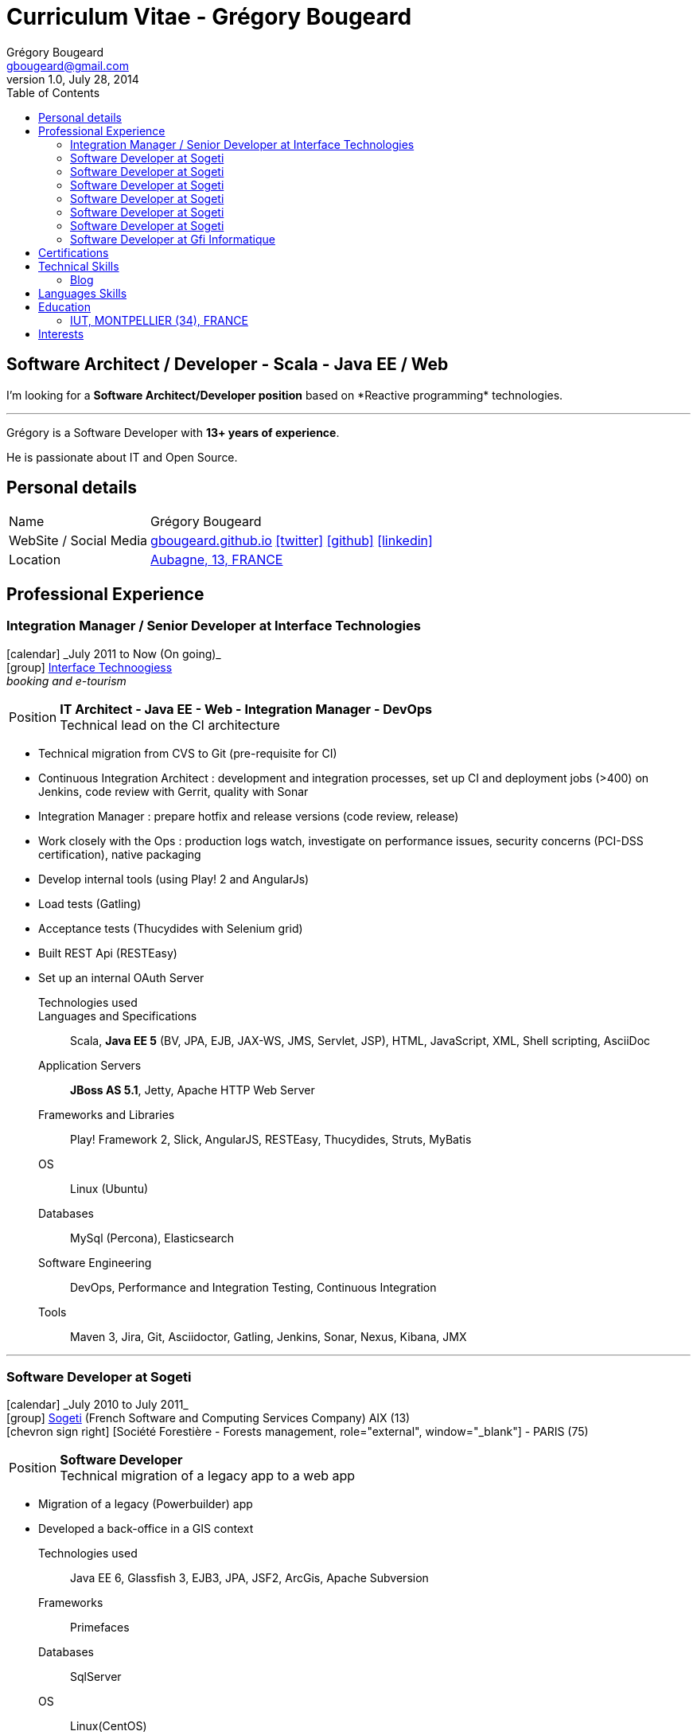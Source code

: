 = Curriculum Vitae - Grégory Bougeard
Grégory Bougeard <gbougeard@gmail.com>
v1.0, July 28, 2014
:toc2:
:toclevels: 2
:icons: font
:linkattrs:
:sectanchors:
:sectlink:
:experimental:
:source-language: asciidoc
:includedir: _includes
// Refs
:link-it: http://www.interface-tech.com/
:link-sogeti: http://www.fr.sogeti.com/
:link-gfi: http://www.gfi.fr/
:link-bnf: http://www.bnf.fr/
:link-tdf: http://www.tdf.fr/
:link-bouygtel: http://www.bouyguestelecom.fr/
:link-blog: http://gbougeard.github.io
:link-addr: http://goo.gl/D4PR7b
:link-adeditor-code: https://github.com/mgreau/when-websocket-met-asciidoctor


[discrete]
== Software Architect / Developer - Scala - Java EE / Web

****
I'm looking for a *Software Architect/Developer position* based on  +*Reactive programming*+  technologies. +

'''
Grégory is a Software Developer with *13+ years of experience*. +

He is passionate about IT and +Open Source+. +

****

== Personal details

[horizontal]
Name:: Grégory Bougeard
WebSite / Social Media:: http://gbougeard.github.io[gbougeard.github.io, role="external", window="_blank"] icon:twitter[link=https://twitter.com/gbougeard, role="external", window="_blank"] icon:github[1x,link=https://github.com/gbougeard role="external", window="_blank"] icon:linkedin[1x,link=http://fr.linkedin.com/pub/gr%C3%A9gory-bougeard/15/b4b/773/ role="external", window="_blank"]
Location:: {link-addr}["Aubagne, 13, FRANCE", role="external", window="_blank"]

== Professional Experience

=== Integration Manager / Senior Developer at Interface Technologies

icon:calendar[role="blue", title="Period"] +_July 2011 to Now (On going)_+ +
icon:group[role="blue", title="Employee"] {link-it}[Interface Technoogiess, role="external", window="_blank"] +
__booking and e-tourism__

--
[horizontal]
Position:: *IT Architect - Java EE - Web - Integration Manager - DevOps* +
Technical lead on the CI architecture
--
* Technical migration from CVS to Git (pre-requisite for CI)
* Continuous Integration Architect : development and integration processes, set up CI and deployment jobs (>400) on Jenkins, code review with Gerrit, quality with Sonar
* Integration Manager : prepare hotfix and release versions (code review, release)
* Work closely with the Ops : production logs watch, investigate on performance issues, security concerns (PCI-DSS certification), native packaging
* Develop internal tools (using Play! 2 and AngularJs)
* Load tests (Gatling)
* Acceptance tests (Thucydides with Selenium grid)
* Built REST Api (RESTEasy)
* Set up an internal OAuth Server

Technologies used:: 

Languages and Specifications:: Scala, *Java EE 5* (BV, JPA, EJB, JAX-WS, JMS, Servlet, JSP), HTML, JavaScript, XML, Shell scripting, AsciiDoc
Application Servers:: *JBoss AS 5.1*, Jetty, Apache HTTP Web Server
Frameworks and Libraries:: Play! Framework 2, Slick, AngularJS, RESTEasy, Thucydides, Struts, MyBatis
OS:: Linux (Ubuntu)
Databases:: MySql (Percona), Elasticsearch
Software Engineering:: DevOps, Performance and Integration Testing, Continuous Integration
Tools:: Maven 3, Jira, Git, Asciidoctor, Gatling, Jenkins, Sonar, Nexus, Kibana, JMX

'''

=== Software Developer at Sogeti

icon:calendar[role="blue", title="Period"] +_July 2010 to July 2011_+ +
icon:group[role="blue", title="Employee"] {link-sogeti}[Sogeti, role="external", window="_blank"] (French Software and Computing Services Company) AIX (13) +
icon:chevron-sign-right[role="blue", title="Customer"] [Société Forestière - Forests management, role="external", window="_blank"] - PARIS (75) +

--
[horizontal]
Position:: *Software Developer* +
Technical migration of a legacy app to a web app
--

* Migration of a legacy (Powerbuilder) app
* Developed a back-office in a GIS context

Technologies used:: Java EE 6, Glassfish 3, EJB3, JPA, JSF2, ArcGis, Apache Subversion
Frameworks:: Primefaces
Databases:: SqlServer
OS:: Linux(CentOS)

'''

=== Software Developer at Sogeti

icon:calendar[role="blue", title="Period"] +_January 2010 to July 2010_+ +
icon:group[role="blue", title="Employee"] {link-sogeti}[Sogeti, role="external", window="_blank"] (French Software and Computing Services Company) TOULOUSE (31) +
icon:chevron-sign-right[role="blue", title="Customer"] [Mairie de Toulouse - City administration intranet, role="external", window="_blank"] - TOULOUSE (31) +

--
[horizontal]
Position:: *Software Developer* +
--
* Developed portlets for an intranet based on Liferay

Technologies used:: JBoss AS 5, EJB3, Hibernate, ESB, SOA, Liferay, Apache Subversion
Frameworks:: GWT-Ext, Spring,
Databases:: MySql
OS:: Linux(CentOS)

'''

=== Software Developer at Sogeti

icon:calendar[role="blue", title="Period"] +_July 2008 to July 2010_+ +
icon:group[role="blue", title="Employee"] {link-sogeti}[Sogeti, role="external", window="_blank"] (French Software and Computing Services Company) TOULOUSE (31) +
icon:chevron-sign-right[role="blue", title="Customer"] [Sanofi-Aventis - Pharmaceutics, role="external", window="_blank"] - TOULOUSE (31) +

--
[horizontal]
Position:: *Software Developer* +
--
* Developed tools for data consistency
** data updates on several heterogenous databases (mainly through PL/SQL)
** web application to audit data updates in different databases
** web application to check data consistency in different heterogenous systems

Technologies used:: PHP, PL/SQL, Perl
Frameworks:: ExtJS
Databases:: MySql, Oracle
OS:: Windows

'''

=== Software Developer at Sogeti

icon:calendar[role="blue", title="Period"] +_August 2005 to July 2008_+ +
icon:group[role="blue", title="Employee"] {link-sogeti}[Sogeti, role="external", window="_blank"] (French Software and Computing Services Company) TOULOUSE (31) +
icon:chevron-sign-right[role="blue", title="Customer"] [France Télécom - Public phone management application, role="external", window="_blank"] - TOULOUSE (31) +

--
[horizontal]
Position:: *Software Developer* +
--
* Migrate a legacy app (PL/SQL + PowerBuilder) to a Web application (GWT, EJB, PureMVC, Spring, Hibernate)
* Developed internal tools :
** in Python : parse existing code (PL/SQL, PowerBuilder, Shell) and analyse relationships between different components (~2000 PL/SQl functions calls).
** in PHP, MySql, ExtJS, GraphViz : Web application to display the relationships found by the Python parser
* Set up a DB archiving program with PL/SQL
* Technical migration from Cobol to PL/SQL


Technologies used:: Java SE, PHP, Shell, Apache Subversion
Frameworks:: GWT, ExtJS (Sencha)
Databases:: Oracle 9/10, PL/SQL
OS:: HP-UX, Linux(CentOS)

'''

=== Software Developer at Sogeti

icon:calendar[role="blue", title="Period"] +_January 2005 to August 2005_+ +
icon:group[role="blue", title="Employee"] {link-sogeti}[Sogeti, role="external", window="_blank"] (French Software and Computing Services Company) PARIS (75) +
icon:chevron-sign-right[role="blue", title="Customer"] {link-tdf}[TDF - Television broadcast, role="external", window="_blank"] - PARIS (75) +

--
[horizontal]
Position:: *Software Developer* +
Digital Terrestrial Television
--
* Third Party Application Maintenance of the relay antenna management application
* Penalty calculus formula development
* Data migration scripts


Technologies used:: C++
Frameworks:: MFC
Databases:: Oracle 9, PL/SQL
OS:: Windows

'''

=== Software Developer at Sogeti

icon:calendar[role="blue", title="Period"] +_May 200 to January 2005_+ +
icon:group[role="blue", title="Employee"] {link-sogeti}[Sogeti, role="external", window="_blank"] (French Software and Computing Services Company) PARIS (75) +
icon:chevron-sign-right[role="blue", title="Customer"] {link-bouygtel}[Bouygues Telecom - Mobile network, role="external", window="_blank"] - PARIS (75) +

--
[horizontal]
Position:: *Software Developer* +
Technical gateway between commercial service and mobile network
--
* Replace an unmaintainable templates file system by a configurable one

Technologies used:: C, Pro*C , Shell
Databases:: Oracle 8
OS:: Unix (AIX)

'''

=== Software Developer at Gfi Informatique

icon:calendar[role="blue", title="Period"] +_August 2001 to May 2004_+ +
icon:group[role="blue", title="Employee"] {link-gfi}[GFI, role="external", window="_blank"] (French Software and Computing Services Company) - PARIS (75) +
icon:chevron-sign-right[role="blue", title="Customer"] {link-bnf}[Bibliothèque Nationale de France - National library, role="external", window="_blank"] - PARIS (75) +
__Department of books conservation and restoration__

--
[horizontal]
Position:: *C++ Software Developer* +
Development
--

* Developed a rule management application with its custom DSL
* Developed a diagnosis tool using DSL rules
* Performance testing

Technologies:: C++
Frameworks:: MFC
Databases:: Oracle
Tools:: Continuus
OS:: Unix (AIX), Windows

'''


== Certifications
icon:calendar[role="blue", title="Period"] +_November 2012_+ +
Functional Programming Principles in Scala - _Coursera_

icon:calendar[role="blue", title="Period"] +_December 2013_+ +
Principles of Reactive Programming - _Coursera_

== Technical Skills

Languages and Specifications:: Scala, Java SE, *Java EE* (BV, JPA, EJB, CDI, JMS, WebSocket, Servlet, JSP), *HTML5*, JEE, PHP, JavaScript, XML, CSS, Shell scripting, AsciiDoc

Application Servers:: JBoss AS 5, Glassfish 3, Apache Tomcat, Jetty

Frameworks and Libraries:: Play Framework 2.x, Slick, AngularJS, Arquillian

OS:: Linux (Ubuntu)

Databases:: MySQL, Oracle, ElasticSearch, HSQLDB

Software Engineering:: DevOps, Unit Testing, Integration Testing, Continuous Integration

Tools:: Intellij, Maven, JIRA, Git, Asciidoctor, Jenkins, Sonar, Nexus, Gatling



=== Blog

I wrote some blog posts on my website at http://gbougeard.github.io[gbougeard.github.io, role="external", window="_blank"] in French.


== Languages Skills

* French : native language
* English : fluent (reading); intermediate (speaking, writing)
* Spanish : intermediate (reading); intermediate (speaking, writing)

== Education

=== IUT, MONTPELLIER (34), FRANCE


icon:calendar[role="blue", title="Period"] +_1997-1999_+ - *BTEC Higher National Diploma*  +
Computing Science

== Interests

* Sport : Football (soccer)
* TV Shows, Cinema
* New technologies (Mars JUG addict)

